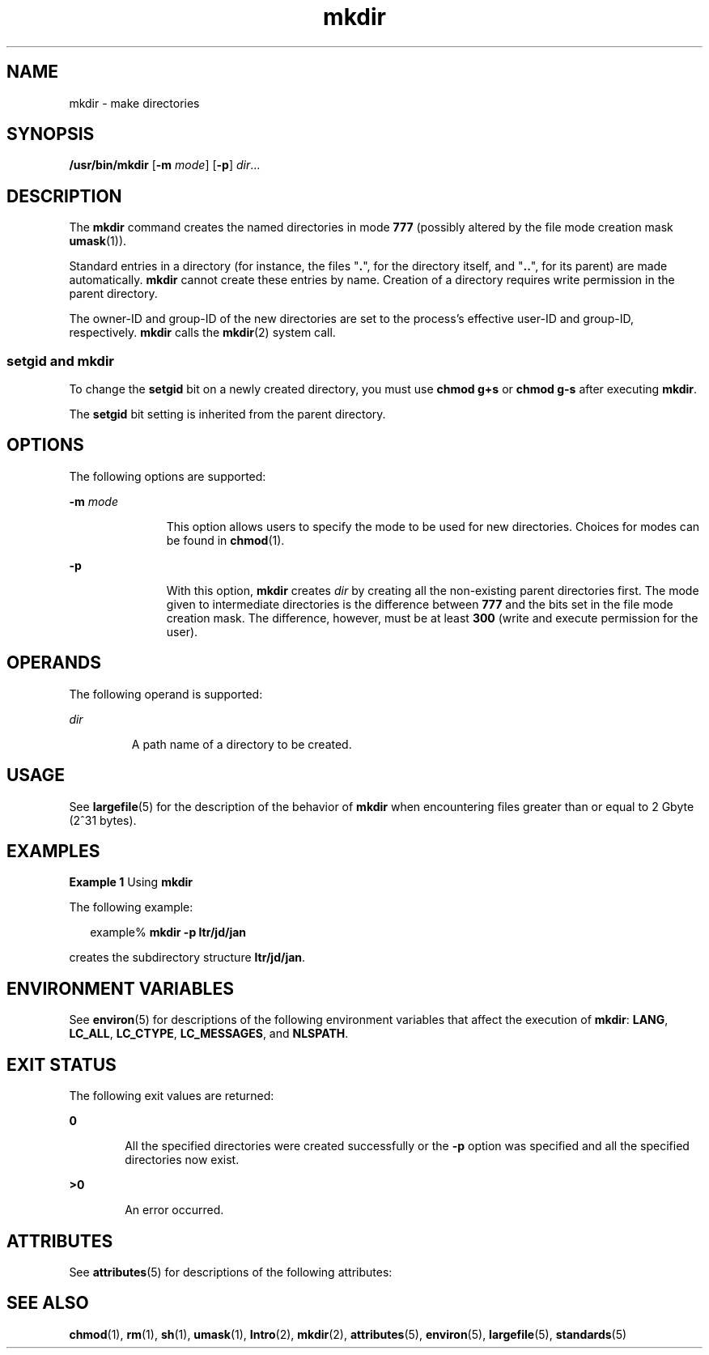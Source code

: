 '\" te
.\" Copyright (c) 2007, 2011, Oracle and/or its affiliates. All rights reserved.
.\" Copyright 1989 AT&T 
.\" Portions Copyright (c) 1982-2007 AT&T Knowledge Ventures
.\" Portions Copyright (c) 1992, X/Open Company Limited All Rights Reserved
.\" Sun Microsystems, Inc. gratefully acknowledges The Open Group for permission to reproduce portions of its copyrighted documentation. Original documentation from The Open Group can be obtained online at  http://www.opengroup.org/bookstore/.
.\" The Institute of Electrical and Electronics Engineers and The Open Group, have given us permission to reprint portions of their documentation. In the following statement, the phrase "this text" refers to portions of the system documentation. Portions of this text are reprinted and reproduced in electronic form in the Sun OS Reference Manual, from IEEE Std 1003.1, 2004 Edition, Standard for Information Technology -- Portable Operating System Interface (POSIX), The Open Group Base Specifications Issue 6, Copyright (C) 2001-2004 by the Institute of Electrical and Electronics Engineers, Inc and The Open Group. In the event of any discrepancy between these versions and the original IEEE and The Open Group Standard, the original IEEE and The Open Group Standard is the referee document. The original Standard can be obtained online at http://www.opengroup.org/unix/online.html.  This notice shall appear on any product containing this material.
.TH mkdir 1 "27 Jul 2011" "SunOS 5.11" "User Commands"
.SH NAME
mkdir \- make directories
.SH SYNOPSIS
.LP
.nf
\fB/usr/bin/mkdir\fR [\fB-m\fR \fImode\fR] [\fB-p\fR] \fIdir\fR...
.fi

.SH DESCRIPTION
.sp
.LP
The \fBmkdir\fR command creates the named directories in mode \fB777\fR (possibly altered by the file mode creation mask \fBumask\fR(1)).
.sp
.LP
Standard entries in a directory (for instance, the files "\fB\&.\fR", for the directory itself, and "\fB\&.\|.\fR", for its parent) are made automatically. \fBmkdir\fR cannot create these entries by name. Creation of a directory requires write permission in the parent directory.
.sp
.LP
The owner-ID and group-ID of the new directories are set to the process's effective user-ID and group-ID, respectively. \fBmkdir\fR calls the \fBmkdir\fR(2) system call.
.SS "setgid and mkdir"
.sp
.LP
To change the \fBsetgid\fR bit on a newly created directory, you must use \fBchmod\fR \fBg+s\fR or \fBchmod\fR \fBg-s\fR after executing \fBmkdir\fR.
.sp
.LP
The \fBsetgid\fR bit setting is inherited from the parent directory.
.SH OPTIONS
.sp
.LP
The following options are supported:
.sp
.ne 2
.mk
.na
\fB\fB-m\fR \fImode\fR\fR
.ad
.RS 11n
.rt  
This option allows users to specify the mode to be used for new directories. Choices for modes can be found in \fBchmod\fR(1).
.RE

.sp
.ne 2
.mk
.na
\fB\fB-p\fR\fR
.ad
.RS 11n
.rt  
With this option, \fBmkdir\fR creates \fIdir\fR by creating all the non-existing parent directories first. The mode given to intermediate directories is the difference between \fB777\fR and the bits set in the file mode creation mask. The difference, however, must be at least \fB300\fR (write and execute permission for the user).
.RE

.SH OPERANDS
.sp
.LP
The following operand is supported:
.sp
.ne 2
.mk
.na
\fB\fIdir\fR\fR
.ad
.RS 7n
.rt  
A path name of a directory to be created.
.RE

.SH USAGE
.sp
.LP
See \fBlargefile\fR(5) for the description of the behavior of \fBmkdir\fR when encountering files greater than or equal to 2 Gbyte (2^31 bytes).
.SH EXAMPLES
.LP
\fBExample 1 \fRUsing \fBmkdir\fR
.sp
.LP
The following example:

.sp
.in +2
.nf
example% \fBmkdir -p ltr/jd/jan\fR
.fi
.in -2
.sp

.sp
.LP
creates the subdirectory structure \fBltr/jd/jan\fR.

.SH ENVIRONMENT VARIABLES
.sp
.LP
See \fBenviron\fR(5) for descriptions of the following environment variables that affect the execution of \fBmkdir\fR: \fBLANG\fR, \fBLC_ALL\fR, \fBLC_CTYPE\fR, \fBLC_MESSAGES\fR, and \fBNLSPATH\fR.
.SH EXIT STATUS
.sp
.LP
The following exit values are returned:
.sp
.ne 2
.mk
.na
\fB\fB0\fR\fR
.ad
.RS 6n
.rt  
All the specified directories were created successfully or the \fB-p\fR option was specified and all the specified directories now exist.
.RE

.sp
.ne 2
.mk
.na
\fB\fB>0\fR\fR
.ad
.RS 6n
.rt  
An error occurred.
.RE

.SH ATTRIBUTES
.sp
.LP
See \fBattributes\fR(5) for descriptions of the following attributes:
.sp

.sp
.TS
tab() box;
cw(2.75i) |cw(2.75i) 
lw(2.75i) |lw(2.75i) 
.
ATTRIBUTE TYPEATTRIBUTE VALUE
_
Availabilitysystem/core-os
_
CSIEnabled
_
Interface StabilityCommitted
_
StandardSee \fBstandards\fR(5).
.TE

.SH SEE ALSO
.sp
.LP
\fBchmod\fR(1), \fBrm\fR(1), \fBsh\fR(1), \fBumask\fR(1), \fBIntro\fR(2), \fBmkdir\fR(2), \fBattributes\fR(5), \fBenviron\fR(5), \fBlargefile\fR(5), \fBstandards\fR(5)
